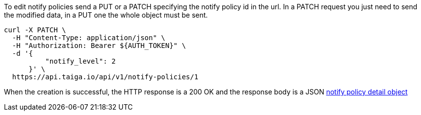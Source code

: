 To edit notify policies send a PUT or a PATCH specifying the notify policy id in the url.
In a PATCH request you just need to send the modified data, in a PUT one the whole object must be sent.

[source,bash]
----
curl -X PATCH \
  -H "Content-Type: application/json" \
  -H "Authorization: Bearer ${AUTH_TOKEN}" \
  -d '{
          "notify_level": 2
      }' \
  https://api.taiga.io/api/v1/notify-policies/1
----

When the creation is successful, the HTTP response is a 200 OK and the response body is a JSON link:#object-notify-policy-detail[notify policy detail object]
